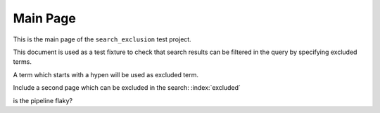 Main Page
=========

This is the main page of the ``search_exclusion`` test project.

This document is used as a test fixture to check that search results can be
filtered in the query by specifying excluded terms.

A term which starts with a hypen will be used as excluded term.

Include a second page which can be excluded in the search:
:index:`excluded`

is the pipeline flaky?